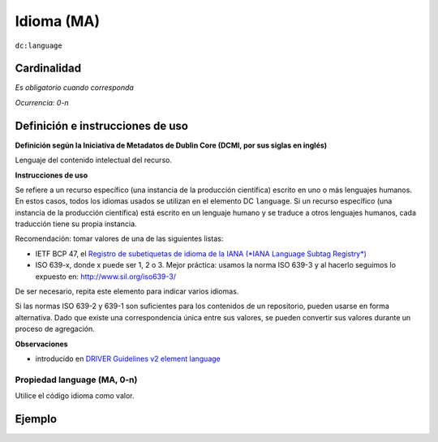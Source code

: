 .. _dc:language:

Idioma (MA)
===========

``dc:language``

Cardinalidad
~~~~~~~~~~~~

*Es obligatorio cuando corresponda*

*Ocurrencia: 0-n*

Definición e instrucciones de uso
~~~~~~~~~~~~~~~~~~~~~~~~~~~~~~~~~

**Definición según la Iniciativa de Metadatos de Dublin Core (DCMI, por sus siglas en inglés)**

Lenguaje del contenido intelectual del recurso.

**Instrucciones de uso**

Se refiere a un recurso específico (una instancia de la producción científica) escrito en uno o más lenguajes humanos. En estos casos, todos los idiomas usados se utilizan en el elemento DC ``language``. Si un recurso específico (una instancia de la producción científica) está escrito en un lenguaje humano y se traduce a otros lenguajes humanos, cada traducción tiene su propia instancia.

Recomendación: tomar valores de una de las siguientes listas: 

* IETF BCP 47, el `Registro de subetiquetas de idioma de la IANA (*IANA Language Subtag Registry*) <http://www.iana.org/assignments/language-subtag-registry>`_
* ISO 639-x,  donde x puede ser 1, 2 o 3. Mejor práctica: usamos la norma ISO 639-3 y al hacerlo seguimos lo expuesto en: http://www.sil.org/iso639-3/

De ser necesario, repita este elemento para indicar varios idiomas.

Si las normas ISO 639-2 y 639-1 son suficientes para los contenidos de un repositorio, pueden usarse en forma alternativa. Dado que existe una correspondencia única entre sus valores, se pueden convertir sus valores durante un proceso de agregación.

**Observaciones**

* introducido en `DRIVER Guidelines v2 element language`_

Propiedad language (MA, 0-n)
----------------------------

Utilice el código idioma como valor.

Ejemplo
~~~~~~~

.. code-block:: xml
   :linenos:


   <dc:language>eng</dc:language>
   <dc:language>deu</dc:language>
   <dc:language>nld</dc:language>
   <dc:language>nld/dut</dc:language>
   <dc:language>dut</dc:language>
   <dc:language>nl</dc:language>

.. _DRIVER Guidelines v2 element language: https://wiki.surfnet.nl/display/DRIVERguidelines/Language
